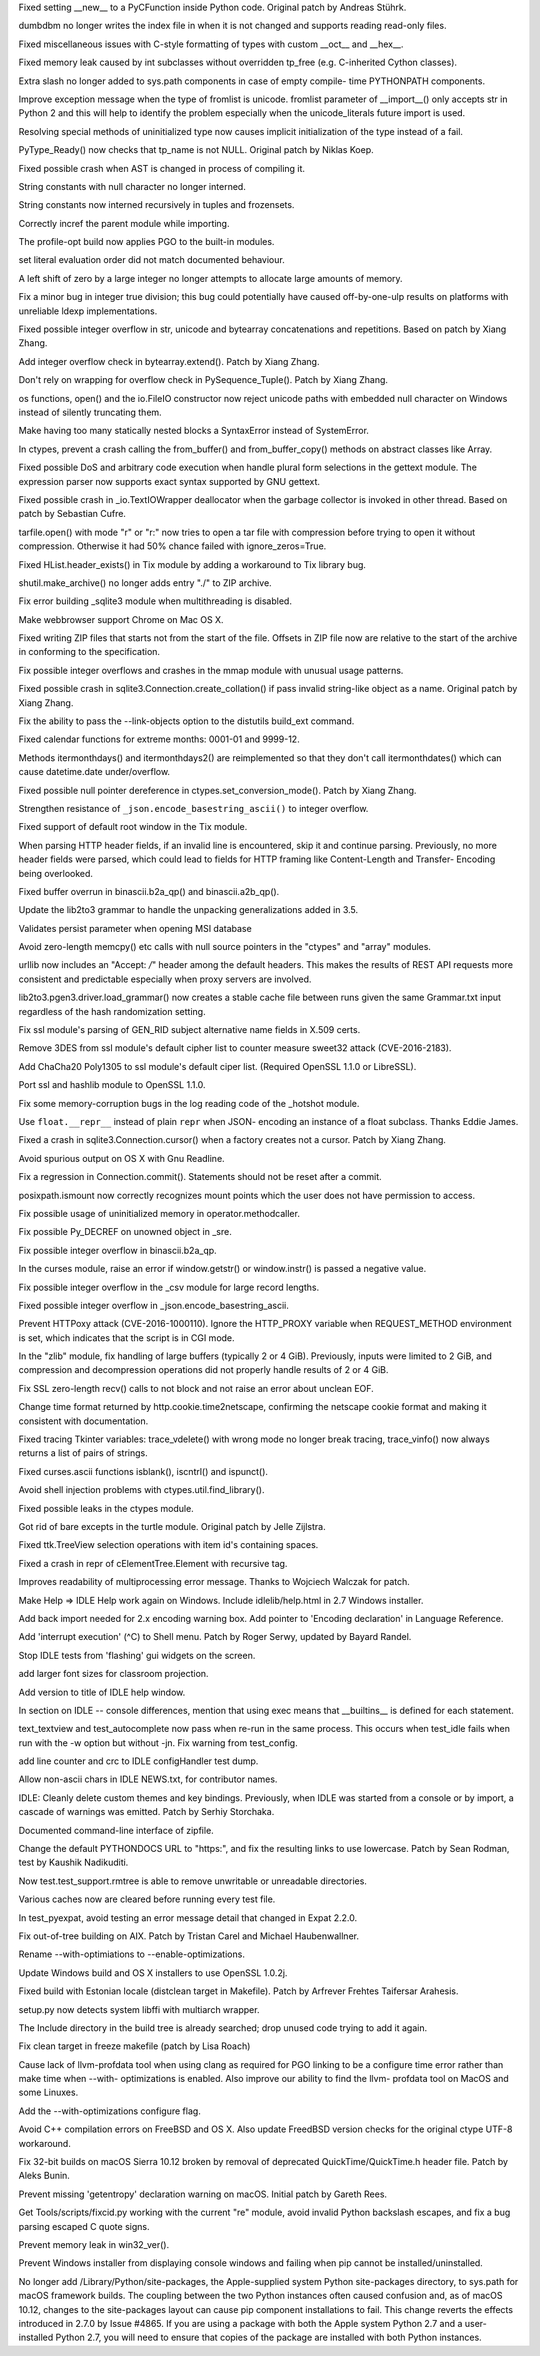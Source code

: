 .. bpo: 5322
.. date: 9925
.. nonce: 8Fq059
.. release date: 2016-12-03
.. section: Core and Builtins

Fixed setting __new__ to a PyCFunction inside Python code. Original patch by
Andreas Stührk.

..

.. bpo: 28847
.. date: 9924
.. nonce: iG6VRD
.. section: Core and Builtins

dumbdbm no longer writes the index file in when it is not changed and
supports reading read-only files.

..

.. bpo: 11145
.. date: 9923
.. nonce: 3BeZaz
.. section: Core and Builtins

Fixed miscellaneous issues with C-style formatting of types with custom
__oct__ and __hex__.

..

.. bpo: 24469
.. date: 9922
.. nonce: dl8lJ4
.. section: Core and Builtins

Fixed memory leak caused by int subclasses without overridden tp_free (e.g.
C-inherited Cython classes).

..

.. bpo: 19398
.. date: 9921
.. nonce: RYbEGH
.. section: Core and Builtins

Extra slash no longer added to sys.path components in case of empty compile-
time PYTHONPATH components.

..

.. bpo: 21720
.. date: 9920
.. nonce: XSd6LI
.. section: Core and Builtins

Improve exception message when the type of fromlist is unicode. fromlist
parameter of __import__() only accepts str in Python 2 and this will help to
identify the problem especially when the unicode_literals future import is
used.

..

.. bpo: 26906
.. date: 9919
.. nonce: YBjcwI
.. section: Core and Builtins

Resolving special methods of uninitialized type now causes implicit
initialization of the type instead of a fail.

..

.. bpo: 18287
.. date: 9918
.. nonce: k6jffS
.. section: Core and Builtins

PyType_Ready() now checks that tp_name is not NULL. Original patch by Niklas
Koep.

..

.. bpo: 24098
.. date: 9917
.. nonce: XqlP_1
.. section: Core and Builtins

Fixed possible crash when AST is changed in process of compiling it.

..

.. bpo: 28350
.. date: 9916
.. nonce: 8M5Eg9
.. section: Core and Builtins

String constants with null character no longer interned.

..

.. bpo: 27942
.. date: 9915
.. nonce: ZGuhns
.. section: Core and Builtins

String constants now interned recursively in tuples and frozensets.

..

.. bpo: 15578
.. date: 9914
.. nonce: xSQWiu
.. section: Core and Builtins

Correctly incref the parent module while importing.

..

.. bpo: 26307
.. date: 9913
.. nonce: Puk2rd
.. section: Core and Builtins

The profile-opt build now applies PGO to the built-in modules.

..

.. bpo: 26020
.. date: 9912
.. nonce: niLbLa
.. section: Core and Builtins

set literal evaluation order did not match documented behaviour.

..

.. bpo: 27870
.. date: 9911
.. nonce: Y0u34u
.. section: Core and Builtins

A left shift of zero by a large integer no longer attempts to allocate large
amounts of memory.

..

.. bpo: 25604
.. date: 9910
.. nonce: UkeHGy
.. section: Core and Builtins

Fix a minor bug in integer true division; this bug could potentially have
caused off-by-one-ulp results on platforms with unreliable ldexp
implementations.

..

.. bpo: 27473
.. date: 9909
.. nonce: d8HWze
.. section: Core and Builtins

Fixed possible integer overflow in str, unicode and bytearray concatenations
and repetitions.  Based on patch by Xiang Zhang.

..

.. bpo: 27507
.. date: 9908
.. nonce: 3pX0Be
.. section: Core and Builtins

Add integer overflow check in bytearray.extend().  Patch by Xiang Zhang.

..

.. bpo: 27581
.. date: 9907
.. nonce: KezjNt
.. section: Core and Builtins

Don't rely on wrapping for overflow check in PySequence_Tuple().  Patch by
Xiang Zhang.

..

.. bpo: 23908
.. date: 9906
.. nonce: xXL6_c
.. section: Core and Builtins

os functions, open() and the io.FileIO constructor now reject unicode paths
with embedded null character on Windows instead of silently truncating them.

..

.. bpo: 27514
.. date: 9905
.. nonce: NLbwPG
.. section: Core and Builtins

Make having too many statically nested blocks a SyntaxError instead of
SystemError.

..

.. bpo: 25659
.. date: 9904
.. nonce: lE2IlT
.. section: Library

In ctypes, prevent a crash calling the from_buffer() and from_buffer_copy()
methods on abstract classes like Array.

..

.. bpo: 28563
.. date: 9903
.. nonce: iweEiw
.. section: Library

Fixed possible DoS and arbitrary code execution when handle plural form
selections in the gettext module.  The expression parser now supports exact
syntax supported by GNU gettext.

..

.. bpo: 28387
.. date: 9902
.. nonce: 1clJu7
.. section: Library

Fixed possible crash in _io.TextIOWrapper deallocator when the garbage
collector is invoked in other thread.  Based on patch by Sebastian Cufre.

..

.. bpo: 28449
.. date: 9901
.. nonce: 5JK6ES
.. section: Library

tarfile.open() with mode "r" or "r:" now tries to open a tar file with
compression before trying to open it without compression.  Otherwise it had
50% chance failed with ignore_zeros=True.

..

.. bpo: 25464
.. date: 9900
.. nonce: DTGbbr
.. section: Library

Fixed HList.header_exists() in Tix module by adding a workaround to Tix
library bug.

..

.. bpo: 28488
.. date: 9899
.. nonce: TgO112
.. section: Library

shutil.make_archive() no longer adds entry "./" to ZIP archive.

..

.. bpo: 28480
.. date: 9898
.. nonce: Qh4Xeq
.. section: Library

Fix error building _sqlite3 module when multithreading is disabled.

..

.. bpo: 24452
.. date: 9897
.. nonce: m9Kyg3
.. section: Library

Make webbrowser support Chrome on Mac OS X.

..

.. bpo: 26293
.. date: 9896
.. nonce: 2mjvwX
.. section: Library

Fixed writing ZIP files that starts not from the start of the file.  Offsets
in ZIP file now are relative to the start of the archive in conforming to
the specification.

..

.. bpo: 0
.. date: 9895
.. nonce: 81jNns
.. section: Library

Fix possible integer overflows and crashes in the mmap module with unusual
usage patterns.

..

.. bpo: 27897
.. date: 9894
.. nonce: wfWe9B
.. section: Library

Fixed possible crash in sqlite3.Connection.create_collation() if pass
invalid string-like object as a name.  Original patch by Xiang Zhang.

..

.. bpo: 1703178
.. date: 9893
.. nonce: meb49K
.. section: Library

Fix the ability to pass the --link-objects option to the distutils build_ext
command.

..

.. bpo: 28253
.. date: 9892
.. nonce: aLfmhe
.. section: Library

Fixed calendar functions for extreme months: 0001-01 and 9999-12.

Methods itermonthdays() and itermonthdays2() are reimplemented so that they
don't call itermonthdates() which can cause datetime.date under/overflow.

..

.. bpo: 27963
.. date: 9891
.. nonce: XDgr3L
.. section: Library

Fixed possible null pointer dereference in ctypes.set_conversion_mode().
Patch by Xiang Zhang.

..

.. bpo: 28284
.. date: 9890
.. nonce: kHbh7e
.. section: Library

Strengthen resistance of ``_json.encode_basestring_ascii()`` to integer
overflow.

..

.. bpo: 27611
.. date: 9889
.. nonce: yfOkD6
.. section: Library

Fixed support of default root window in the Tix module.

..

.. bpo: 24363
.. date: 9888
.. nonce: PVQg7r
.. section: Library

When parsing HTTP header fields, if an invalid line is encountered, skip it
and continue parsing.  Previously, no more header fields were parsed, which
could lead to fields for HTTP framing like Content-Length and Transfer-
Encoding being overlooked.

..

.. bpo: 27599
.. date: 9887
.. nonce: itvm8T
.. section: Library

Fixed buffer overrun in binascii.b2a_qp() and binascii.a2b_qp().

..

.. bpo: 25969
.. date: 9886
.. nonce: qSPkl-
.. section: Library

Update the lib2to3 grammar to handle the unpacking generalizations added in
3.5.

..

.. bpo: 24594
.. date: 9885
.. nonce: 9CnFVS
.. section: Library

Validates persist parameter when opening MSI database

..

.. bpo: 27570
.. date: 9884
.. nonce: pU0Zie
.. section: Library

Avoid zero-length memcpy() etc calls with null source pointers in the
"ctypes" and "array" modules.

..

.. bpo: 22450
.. date: 9883
.. nonce: aWpdde
.. section: Library

urllib now includes an "Accept: */*" header among the default headers.  This
makes the results of REST API requests more consistent and predictable
especially when proxy servers are involved.

..

.. bpo: 0
.. date: 9882
.. nonce: PVZStR
.. section: Library

lib2to3.pgen3.driver.load_grammar() now creates a stable cache file between
runs given the same Grammar.txt input regardless of the hash randomization
setting.

..

.. bpo: 27691
.. date: 9881
.. nonce: TMYF5_
.. section: Library

Fix ssl module's parsing of GEN_RID subject alternative name fields in X.509
certs.

..

.. bpo: 27850
.. date: 9880
.. nonce: kIVQ0m
.. section: Library

Remove 3DES from ssl module's default cipher list to counter measure sweet32
attack (CVE-2016-2183).

..

.. bpo: 27766
.. date: 9879
.. nonce: WI70Tc
.. section: Library

Add ChaCha20 Poly1305 to ssl module's default ciper list. (Required OpenSSL
1.1.0 or LibreSSL).

..

.. bpo: 26470
.. date: 9878
.. nonce: QGu_wo
.. section: Library

Port ssl and hashlib module to OpenSSL 1.1.0.

..

.. bpo: 27944
.. date: 9877
.. nonce: EVXdfk
.. section: Library

Fix some memory-corruption bugs in the log reading code of the _hotshot
module.

..

.. bpo: 27934
.. date: 9876
.. nonce: ucQE3p
.. section: Library

Use ``float.__repr__`` instead of plain ``repr`` when JSON- encoding an
instance of a float subclass. Thanks Eddie James.

..

.. bpo: 27861
.. date: 9875
.. nonce: DBYuo9
.. section: Library

Fixed a crash in sqlite3.Connection.cursor() when a factory creates not a
cursor.  Patch by Xiang Zhang.

..

.. bpo: 19884
.. date: 9874
.. nonce: MO8AWH
.. section: Library

Avoid spurious output on OS X with Gnu Readline.

..

.. bpo: 10513
.. date: 9873
.. nonce: tQIQD_
.. section: Library

Fix a regression in Connection.commit().  Statements should not be reset
after a commit.

..

.. bpo: 2466
.. date: 9872
.. nonce: VRNlkg
.. section: Library

posixpath.ismount now correctly recognizes mount points which the user does
not have permission to access.

..

.. bpo: 27783
.. date: 9871
.. nonce: 6fCCY9
.. section: Library

Fix possible usage of uninitialized memory in operator.methodcaller.

..

.. bpo: 27774
.. date: 9870
.. nonce: FDcik1
.. section: Library

Fix possible Py_DECREF on unowned object in _sre.

..

.. bpo: 27760
.. date: 9869
.. nonce: gxMjp4
.. section: Library

Fix possible integer overflow in binascii.b2a_qp.

..

.. bpo: 0
.. date: 9868
.. nonce: Ny9oPv
.. section: Library

In the curses module, raise an error if window.getstr() or window.instr() is
passed a negative value.

..

.. bpo: 27758
.. date: 9867
.. nonce: x9DC4R
.. section: Library

Fix possible integer overflow in the _csv module for large record lengths.

..

.. bpo: 23369
.. date: 9866
.. nonce: nqChyE
.. section: Library

Fixed possible integer overflow in _json.encode_basestring_ascii.

..

.. bpo: 27568
.. date: 9865
.. nonce: OnuO9s
.. section: Library

Prevent HTTPoxy attack (CVE-2016-1000110). Ignore the HTTP_PROXY variable
when REQUEST_METHOD environment is set, which indicates that the script is
in CGI mode.

..

.. bpo: 27130
.. date: 9864
.. nonce: zVvNDt
.. section: Library

In the "zlib" module, fix handling of large buffers (typically 2 or 4 GiB).
Previously, inputs were limited to 2 GiB, and compression and decompression
operations did not properly handle results of 2 or 4 GiB.

..

.. bpo: 23804
.. date: 9863
.. nonce: ipFvxc
.. section: Library

Fix SSL zero-length recv() calls to not block and not raise an error about
unclean EOF.

..

.. bpo: 27466
.. date: 9862
.. nonce: C_3a8E
.. section: Library

Change time format returned by http.cookie.time2netscape, confirming the
netscape cookie format and making it consistent with documentation.

..

.. bpo: 22115
.. date: 9861
.. nonce: Vpj2aH
.. section: Library

Fixed tracing Tkinter variables: trace_vdelete() with wrong mode no longer
break tracing, trace_vinfo() now always returns a list of pairs of strings.

..

.. bpo: 27079
.. date: 9860
.. nonce: c7d0Ym
.. section: Library

Fixed curses.ascii functions isblank(), iscntrl() and ispunct().

..

.. bpo: 22636
.. date: 9859
.. nonce: 3fQW_g
.. section: Library

Avoid shell injection problems with ctypes.util.find_library().

..

.. bpo: 27330
.. date: 9858
.. nonce: GJaFCV
.. section: Library

Fixed possible leaks in the ctypes module.

..

.. bpo: 27238
.. date: 9857
.. nonce: Q6v6Qv
.. section: Library

Got rid of bare excepts in the turtle module.  Original patch by Jelle
Zijlstra.

..

.. bpo: 26386
.. date: 9856
.. nonce: 9L3Ut4
.. section: Library

Fixed ttk.TreeView selection operations with item id's containing spaces.

..

.. bpo: 25455
.. date: 9855
.. nonce: tj_49f
.. section: Library

Fixed a crash in repr of cElementTree.Element with recursive tag.

..

.. bpo: 21201
.. date: 9854
.. nonce: wLCKiA
.. section: Library

Improves readability of multiprocessing error message.  Thanks to Wojciech
Walczak for patch.

..

.. bpo: 27854
.. date: 9853
.. nonce: 8L_TJb
.. section: IDLE

Make Help => IDLE Help work again on Windows. Include idlelib/help.html in
2.7 Windows installer.

..

.. bpo: 25507
.. date: 9852
.. nonce: bQVsMZ
.. section: IDLE

Add back import needed for 2.x encoding warning box. Add pointer to
'Encoding declaration' in Language Reference.

..

.. bpo: 15308
.. date: 9851
.. nonce: zZxn8m
.. section: IDLE

Add 'interrupt execution' (^C) to Shell menu. Patch by Roger Serwy, updated
by Bayard Randel.

..

.. bpo: 27922
.. date: 9850
.. nonce: UEtEv9
.. section: IDLE

Stop IDLE tests from 'flashing' gui widgets on the screen.

..

.. bpo: 17642
.. date: 9849
.. nonce: B0BNOB
.. section: IDLE

add larger font sizes for classroom projection.

..

.. bpo: 0
.. date: 9848
.. nonce: zWZs6o
.. section: IDLE

Add version to title of IDLE help window.

..

.. bpo: 25564
.. date: 9847
.. nonce: GN0p14
.. section: IDLE

In section on IDLE -- console differences, mention that using exec means
that __builtins__ is defined for each statement.

..

.. bpo: 27714
.. date: 9846
.. nonce: bUEDsI
.. section: IDLE

text_textview and test_autocomplete now pass when re-run in the same
process.  This occurs when test_idle fails when run with the -w option but
without -jn.  Fix warning from test_config.

..

.. bpo: 27452
.. date: 9845
.. nonce: RtWnyR
.. section: IDLE

add line counter and crc to IDLE configHandler test dump.

..

.. bpo: 27365
.. date: 9844
.. nonce: y7ys_A
.. section: IDLE

Allow non-ascii chars in IDLE NEWS.txt, for contributor names.

..

.. bpo: 27245
.. date: 9843
.. nonce: u9aKO1
.. section: IDLE

IDLE: Cleanly delete custom themes and key bindings. Previously, when IDLE
was started from a console or by import, a cascade of warnings was emitted.
Patch by Serhiy Storchaka.

..

.. bpo: 28513
.. date: 9842
.. nonce: L3joAz
.. section: Documentation

Documented command-line interface of zipfile.

..

.. bpo: 16484
.. date: 9841
.. nonce: ITzcGg
.. section: Documentation

Change the default PYTHONDOCS URL to "https:", and fix the resulting links
to use lowercase.  Patch by Sean Rodman, test by Kaushik Nadikuditi.

..

.. bpo: 28666
.. date: 9840
.. nonce: sbGV2K
.. section: Tests

Now test.test_support.rmtree is able to remove unwritable or unreadable
directories.

..

.. bpo: 23839
.. date: 9839
.. nonce: zsT_L9
.. section: Tests

Various caches now are cleared before running every test file.

..

.. bpo: 27369
.. date: 9838
.. nonce: LG7U2D
.. section: Tests

In test_pyexpat, avoid testing an error message detail that changed in Expat
2.2.0.

..

.. bpo: 10656
.. date: 9837
.. nonce: pR8FFU
.. section: Build

Fix out-of-tree building on AIX.  Patch by Tristan Carel and Michael
Haubenwallner.

..

.. bpo: 26359
.. date: 9836
.. nonce: CLz6qy
.. section: Build

Rename --with-optimiations to --enable-optimizations.

..

.. bpo: 28248
.. date: 9835
.. nonce: KY_-en
.. section: Build

Update Windows build and OS X installers to use OpenSSL 1.0.2j.

..

.. bpo: 28258
.. date: 9834
.. nonce: pQNUId
.. section: Build

Fixed build with Estonian locale (distclean target in Makefile).  Patch by
Arfrever Frehtes Taifersar Arahesis.

..

.. bpo: 26661
.. date: 9833
.. nonce: Z_HNbs
.. section: Build

setup.py now detects system libffi with multiarch wrapper.

..

.. bpo: 15819
.. date: 9832
.. nonce: Wi3naX
.. section: Build

The Include directory in the build tree is already searched; drop unused
code trying to add it again.

..

.. bpo: 27566
.. date: 9831
.. nonce: xDWjEb
.. section: Build

Fix clean target in freeze makefile (patch by Lisa Roach)

..

.. bpo: 27983
.. date: 9830
.. nonce: jL_1n8
.. section: Build

Cause lack of llvm-profdata tool when using clang as required for PGO
linking to be a configure time error rather than make time when --with-
optimizations is enabled.  Also improve our ability to find the llvm-
profdata tool on MacOS and some Linuxes.

..

.. bpo: 26359
.. date: 9829
.. nonce: WXBL-Y
.. section: Build

Add the --with-optimizations configure flag.

..

.. bpo: 10910
.. date: 9828
.. nonce: ZdRayb
.. section: Build

Avoid C++ compilation errors on FreeBSD and OS X. Also update FreedBSD
version checks for the original ctype UTF-8 workaround.

..

.. bpo: 27806
.. date: 9827
.. nonce: DEhPsm
.. section: Build

Fix 32-bit builds on macOS Sierra 10.12 broken by removal of deprecated
QuickTime/QuickTime.h header file.  Patch by Aleks Bunin.

..

.. bpo: 28676
.. date: 9826
.. nonce: 41PL3Q
.. section: Build

Prevent missing 'getentropy' declaration warning on macOS. Initial patch by
Gareth Rees.

..

.. bpo: 27952
.. date: 9825
.. nonce: OO-hBo
.. section: Tools/Demos

Get Tools/scripts/fixcid.py working with the current "re" module, avoid
invalid Python backslash escapes, and fix a bug parsing escaped C quote
signs.

..

.. bpo: 27932
.. date: 9824
.. nonce: mtgl-6
.. section: Windows

Prevent memory leak in win32_ver().

..

.. bpo: 27888
.. date: 9823
.. nonce: xClILd
.. section: Windows

Prevent Windows installer from displaying console windows and failing when
pip cannot be installed/uninstalled.

..

.. bpo: 28440
.. date: 9822
.. nonce: KBMmDg
.. section: macOS

No longer add /Library/Python/site-packages, the Apple-supplied system
Python site-packages directory, to sys.path for macOS framework builds. The
coupling between the two Python instances often caused confusion and, as of
macOS 10.12, changes to the site-packages layout can cause pip component
installations to fail.  This change reverts the effects introduced in 2.7.0
by Issue #4865.  If you are using a package with both the Apple system
Python 2.7 and a user-installed Python 2.7, you will need to ensure that
copies of the package are installed with both Python instances.
